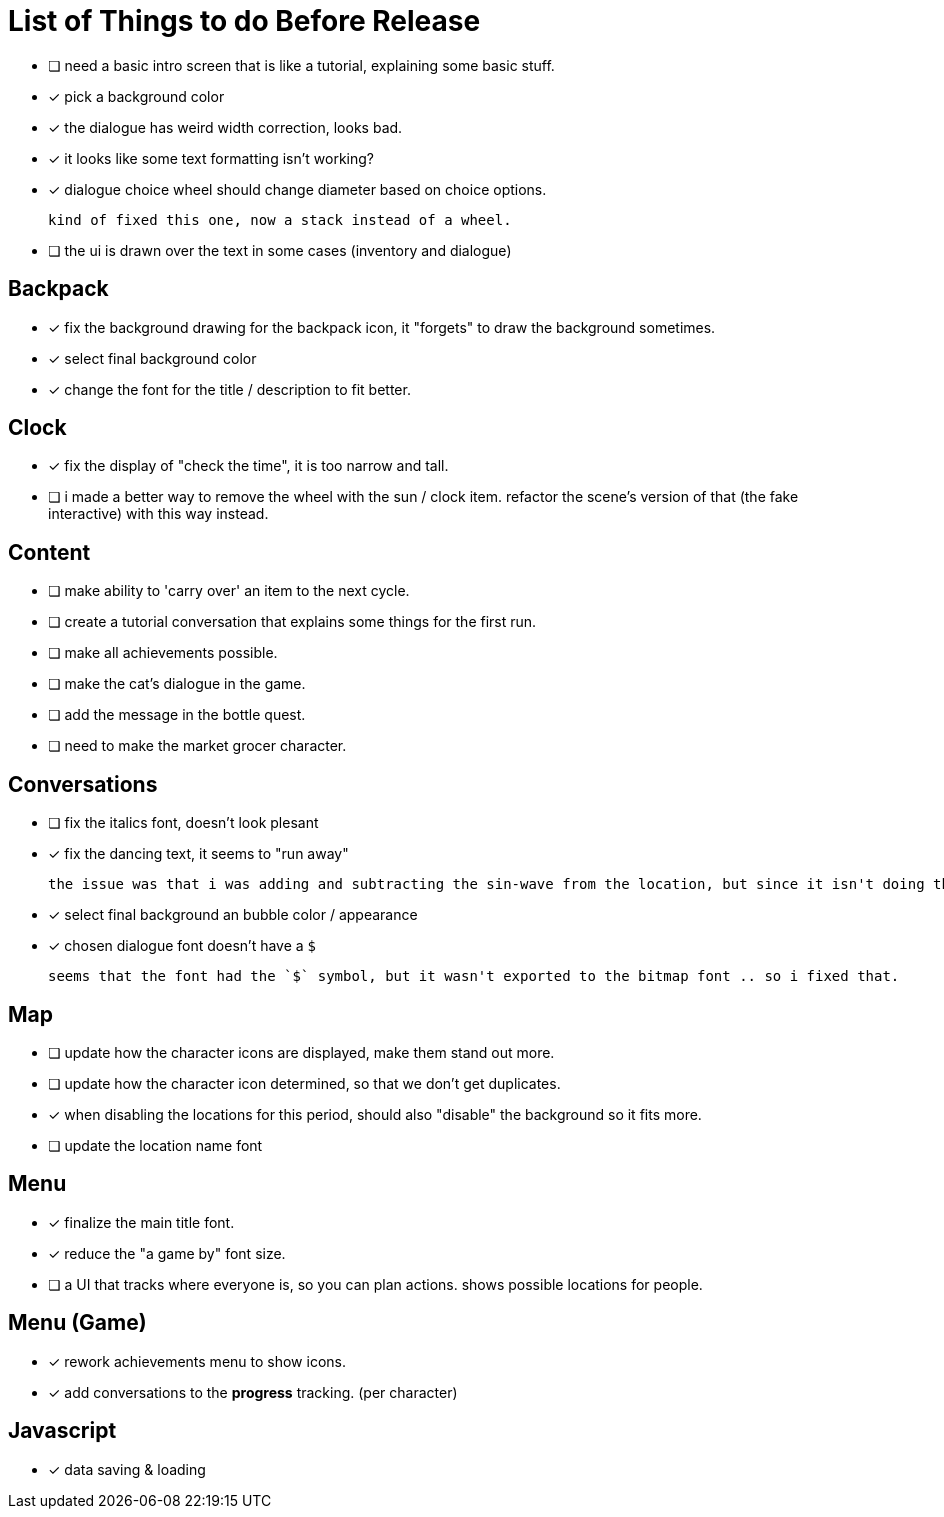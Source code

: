 = List of Things to do Before Release

- [ ] need a basic intro screen that is like a tutorial, explaining some basic stuff.
- [x] pick a background color
- [x] the dialogue has weird width correction, looks bad.
- [x] it looks like some text formatting isn't working?
- [x] dialogue choice wheel should change diameter based on choice options.

	kind of fixed this one, now a stack instead of a wheel.

- [ ] the ui is drawn over the text in some cases (inventory and dialogue)

== Backpack

- [x] fix the background drawing for the backpack icon, it "forgets" to draw the background sometimes.
- [x] select final background color
- [x] change the font for the title / description to fit better.

== Clock

- [x] fix the display of "check the time", it is too narrow and tall.
- [ ] i made a better way to remove the wheel with the sun / clock item. refactor the scene's version of that (the fake interactive) with this way instead.

== Content

- [ ] make ability to 'carry over' an item to the next cycle.
- [ ] create a tutorial conversation that explains some things for the first run.
- [ ] make all achievements possible.
- [ ] make the cat's dialogue in the game.
- [ ] add the message in the bottle quest.
- [ ] need to make the market grocer character.

== Conversations

- [ ] fix the italics font, doesn't look plesant
- [x] fix the dancing text, it seems to "run away"

	the issue was that i was adding and subtracting the sin-wave from the location, but since it isn't doing the same points every time (it is determine the angles based on dt) it would not be starting the loop at the same position. i couldn't just reset the position because i was moving it round independent of the dancing (an issue) so instead i updated the loop that on the first timer update it logs the location (whcih should be the original starting position) and it resets it whenever it ends the timer and resets the animation. works but looks funky.

- [x] select final background an bubble color / appearance
- [x] chosen dialogue font doesn't have a `$`

	seems that the font had the `$` symbol, but it wasn't exported to the bitmap font .. so i fixed that. 

== Map

- [ ] update how the character icons are displayed, make them stand out more.
- [ ] update how the character icon determined, so that we don't get duplicates.
- [x] when disabling the locations for this period, should also "disable" the background so it fits more.
- [ ] update the location name font

== Menu

- [x] finalize the main title font.
- [x] reduce the "a game by" font size.
- [ ] a UI that tracks where everyone is, so you can plan actions. shows possible locations for people.

== Menu (Game)

- [x] rework achievements menu to show icons.
- [x] add conversations to the *progress* tracking. (per character)

== Javascript

- [x] data saving & loading